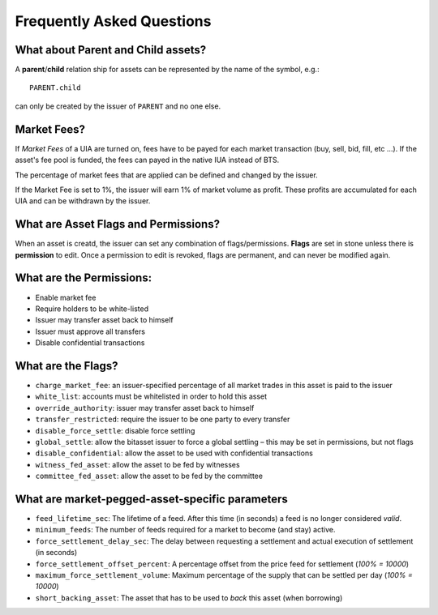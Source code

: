 **************************
Frequently Asked Questions
**************************

What about Parent and Child assets?
***********************************

A **parent**/**child** relation ship for assets can be represented by
the name of the symbol, e.g.::

    PARENT.child

can only be created by the issuer of ``PARENT`` and no one else.

Market Fees?
************

If *Market Fees* of a UIA are turned on, fees have to be payed for each
market transaction (buy, sell, bid, fill, etc ...). If the asset's fee
pool is funded, the fees can payed in the native IUA instead of BTS.

The percentage of market fees that are applied can be defined and
changed by the issuer.

If the Market Fee is set to 1%, the issuer will earn 1% of market volume
as profit. These profits are accumulated for each UIA and can be
withdrawn by the issuer. 

What are Asset Flags and Permissions?
*************************************

When an asset is creatd, the issuer can set any combination of
flags/permissions. **Flags** are set in stone unless there is
**permission** to edit. Once a permission to edit is revoked, flags are
permanent, and can never be modified again.

What are the Permissions:
*************************

* Enable market fee
* Require holders to be white-listed
* Issuer may transfer asset back to himself
* Issuer must approve all transfers
* Disable confidential transactions

What are the Flags?
*******************

* ``charge_market_fee``:
  an issuer-specified percentage of all market trades in this asset is
  paid to the issuer
* ``white_list``:
  accounts must be whitelisted in order to hold this asset
* ``override_authority``:
  issuer may transfer asset back to himself
* ``transfer_restricted``:
  require the issuer to be one party to every transfer
* ``disable_force_settle``:
  disable force settling
* ``global_settle``:
  allow the bitasset issuer to force a global settling – this may be set
  in permissions, but not flags
* ``disable_confidential``:
  allow the asset to be used with confidential transactions
* ``witness_fed_asset``:
  allow the asset to be fed by witnesses
* ``committee_fed_asset``:
  allow the asset to be fed by the committee

What are market-pegged-asset-specific parameters
************************************************

* ``feed_lifetime_sec``:
  The lifetime of a feed. After this time (in seconds) a feed is no
  longer considered *valid*.
* ``minimum_feeds``:
  The number of feeds required for a market to become (and stay) active.
* ``force_settlement_delay_sec``:
  The delay between requesting a settlement and actual execution of
  settlement (in seconds)
* ``force_settlement_offset_percent``:
  A percentage offset from the price feed for settlement (`100% = 10000`)
* ``maximum_force_settlement_volume``:
  Maximum percentage of the supply that can be settled per day (`100% = 10000`)
* ``short_backing_asset``:
  The asset that has to be used to *back* this asset (when borrowing)
